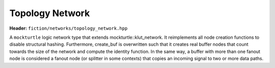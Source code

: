 Topology Network
================

**Header:** ``fiction/networks/topology_network.hpp``

A ``mockturtle`` logic network type that extends mockturtle::klut_network. It reimplements all node creation functions
to disable structural hashing. Furthermore, create_buf is overwritten such that it creates real buffer nodes that count
towards the size of the network and compute the identity function. In the same way, a buffer with more than one fanout
node is considered a fanout node (or splitter in some contexts) that copies an incoming signal to two or more data paths.

.. doxygenclass:: fiction::topology_network
   :members:
